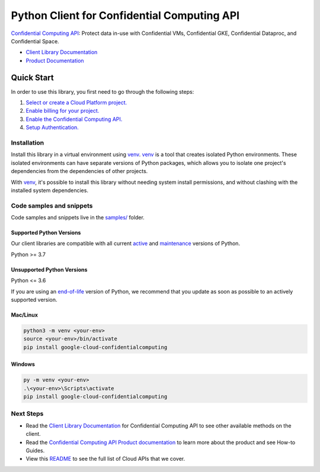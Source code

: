 Python Client for Confidential Computing API
============================================

|preview| |pypi| |versions|

`Confidential Computing API`_: Protect data in-use with Confidential VMs, Confidential GKE, Confidential Dataproc, and Confidential Space.

- `Client Library Documentation`_
- `Product Documentation`_

.. |preview| image:: https://img.shields.io/badge/support-preview-orange.svg
   :target: https://github.com/googleapis/google-cloud-python/blob/main/README.rst#stability-levels
.. |pypi| image:: https://img.shields.io/pypi/v/google-cloud-confidentialcomputing.svg
   :target: https://pypi.org/project/google-cloud-confidentialcomputing/
.. |versions| image:: https://img.shields.io/pypi/pyversions/google-cloud-confidentialcomputing.svg
   :target: https://pypi.org/project/google-cloud-confidentialcomputing/
.. _Confidential Computing API: https://cloud.google.com/confidential-computing
.. _Client Library Documentation: https://cloud.google.com/python/docs/reference/confidentialcomputing/latest
.. _Product Documentation:  https://cloud.google.com/confidential-computing

Quick Start
-----------

In order to use this library, you first need to go through the following steps:

1. `Select or create a Cloud Platform project.`_
2. `Enable billing for your project.`_
3. `Enable the Confidential Computing API.`_
4. `Setup Authentication.`_

.. _Select or create a Cloud Platform project.: https://console.cloud.google.com/project
.. _Enable billing for your project.: https://cloud.google.com/billing/docs/how-to/modify-project#enable_billing_for_a_project
.. _Enable the Confidential Computing API.:  https://cloud.google.com/confidential-computing
.. _Setup Authentication.: https://googleapis.dev/python/google-api-core/latest/auth.html

Installation
~~~~~~~~~~~~

Install this library in a virtual environment using `venv`_. `venv`_ is a tool that
creates isolated Python environments. These isolated environments can have separate
versions of Python packages, which allows you to isolate one project's dependencies
from the dependencies of other projects.

With `venv`_, it's possible to install this library without needing system
install permissions, and without clashing with the installed system
dependencies.

.. _`venv`: https://docs.python.org/3/library/venv.html


Code samples and snippets
~~~~~~~~~~~~~~~~~~~~~~~~~

Code samples and snippets live in the `samples/`_ folder.

.. _samples/: https://github.com/googleapis/google-cloud-python/tree/main/packages/google-cloud-confidentialcomputing/samples


Supported Python Versions
^^^^^^^^^^^^^^^^^^^^^^^^^
Our client libraries are compatible with all current `active`_ and `maintenance`_ versions of
Python.

Python >= 3.7

.. _active: https://devguide.python.org/devcycle/#in-development-main-branch
.. _maintenance: https://devguide.python.org/devcycle/#maintenance-branches

Unsupported Python Versions
^^^^^^^^^^^^^^^^^^^^^^^^^^^
Python <= 3.6

If you are using an `end-of-life`_
version of Python, we recommend that you update as soon as possible to an actively supported version.

.. _end-of-life: https://devguide.python.org/devcycle/#end-of-life-branches

Mac/Linux
^^^^^^^^^

.. code-block:: console

    python3 -m venv <your-env>
    source <your-env>/bin/activate
    pip install google-cloud-confidentialcomputing


Windows
^^^^^^^

.. code-block:: console

    py -m venv <your-env>
    .\<your-env>\Scripts\activate
    pip install google-cloud-confidentialcomputing

Next Steps
~~~~~~~~~~

-  Read the `Client Library Documentation`_ for Confidential Computing API
   to see other available methods on the client.
-  Read the `Confidential Computing API Product documentation`_ to learn
   more about the product and see How-to Guides.
-  View this `README`_ to see the full list of Cloud
   APIs that we cover.

.. _Confidential Computing API Product documentation:  https://cloud.google.com/confidential-computing
.. _README: https://github.com/googleapis/google-cloud-python/blob/main/README.rst
